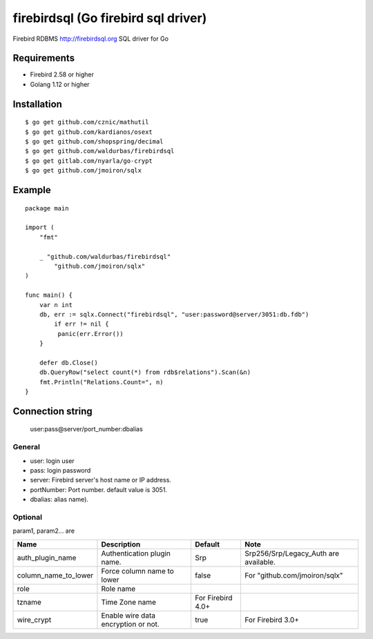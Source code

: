 ======================================
firebirdsql (Go firebird sql driver)
======================================

Firebird RDBMS http://firebirdsql.org SQL driver for Go

.. image:: https://travis-ci.org/nakagami/firebirdsql.svg?branch=master
    :target: https://travis-ci.org/nakagami/firebirdsql

Requirements
-------------

* Firebird 2.58 or higher
* Golang 1.12 or higher

Installation
-------------

::

   $ go get github.com/cznic/mathutil
   $ go get github.com/kardianos/osext
   $ go get github.com/shopspring/decimal
   $ go get github.com/waldurbas/firebirdsql
   $ go get gitlab.com/nyarla/go-crypt
   $ go get github.com/jmoiron/sqlx


Example
-------------

::

   package main

   import (
       "fmt"

       _ "github.com/waldurbas/firebirdsql"
  	   "github.com/jmoiron/sqlx"
   )

   func main() {
       var n int
       db, err := sqlx.Connect("firebirdsql", "user:password@server/3051:db.fdb")
   	   if err != nil {
            panic(err.Error())
       }

       defer db.Close()
       db.QueryRow("select count(*) from rdb$relations").Scan(&n)
       fmt.Println("Relations.Count=", n)
   }


Connection string
--------------------------

   user:pass@server/port_number:dbalias


General
=========

- user: login user
- pass: login password
- server: Firebird server's host name or IP address.
- portNumber: Port number. default value is 3051.
- dbalias: alias name).


Optional
=========

param1, param2... are

.. csv-table::
   :header: Name,Description,Default,Note

   auth_plugin_name,Authentication plugin name.,Srp,Srp256/Srp/Legacy_Auth are available.
   column_name_to_lower,Force column name to lower,false,For "github.com/jmoiron/sqlx"
   role,Role name,
   tzname, Time Zone name, For Firebird 4.0+
   wire_crypt,Enable wire data encryption or not.,true,For Firebird 3.0+

